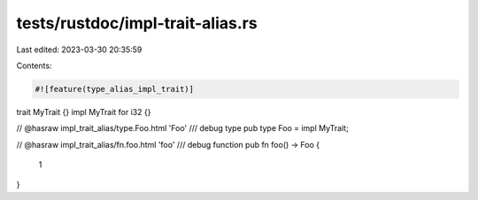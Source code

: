 tests/rustdoc/impl-trait-alias.rs
=================================

Last edited: 2023-03-30 20:35:59

Contents:

.. code-block:: rs

    #![feature(type_alias_impl_trait)]

trait MyTrait {}
impl MyTrait for i32 {}

// @hasraw impl_trait_alias/type.Foo.html 'Foo'
/// debug type
pub type Foo = impl MyTrait;

// @hasraw impl_trait_alias/fn.foo.html 'foo'
/// debug function
pub fn foo() -> Foo {
    1
}


